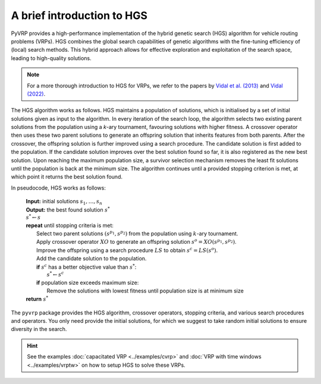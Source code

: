 A brief introduction to HGS
===========================

PyVRP provides a high-performance implementation of the hybrid genetic search (HGS) algorithm for vehicle routing problems (VRPs).
HGS combines the global search capabilities of genetic algorithms with the fine-tuning efficiency of (local) search methods.
This hybrid approach allows for effective exploration and exploitation of the search space, leading to high-quality solutions.

.. note::

   For a more thorough introduction to HGS for VRPs, we refer to the papers by `Vidal et al. (2013) <https://www.sciencedirect.com/science/article/pii/S0305054812001645>`_ and `Vidal (2022) <https://www.sciencedirect.com/science/article/pii/S030505482100349X>`_.

The HGS algorithm works as follows.
HGS maintains a population of solutions, which is initialised by a set of initial solutions given as input to the algorithm.
In every iteration of the search loop, the algorithm selects two existing parent solutions from the population using a *k*-ary tournament, favouring solutions with higher fitness.
A crossover operator then uses these two parent solutions to generate an offspring solution that inherits features from both parents.
After the crossover, the offspring solution is further improved using a search procedure.
The candidate solution is first added to the population.
If the candidate solution improves over the best solution found so far, it is also registered as the new best solution.
Upon reaching the maximum population size, a survivor selection mechanism removes the least fit solutions until the population is back at the minimum size.
The algorithm continues until a provided stopping criterion is met, at which point it returns the best solution found. 

In pseudocode, HGS works as follows:

    .. line-block::

       **Input:** initial solutions :math:`s_1, \dots, s_{n}`
       **Output:** the best found solution :math:`s^*`
       :math:`s^* \gets s`
       **repeat** until stopping criteria is met:
           Select two parent solutions :math:`(s^{p_1}, s^{p_2})` from the population using :math:`k`-ary tournament.
           Apply crossover operator :math:`XO` to generate an offspring solution :math:`s^o=XO(s^{p_1}, s^{p_2})`.
           Improve the offspring using a search procedure :math:`LS` to obtain :math:`s^c=LS(s^o)`.
           Add the candidate solution to the population.
           **if** :math:`s^c` has a better objective value than :math:`s^*`:
               :math:`s^* \gets s^c`
           **if** population size exceeds maximum size:
               Remove the solutions with lowest fitness until population size is at minimum size
       **return** :math:`s^*`

The ``pyvrp`` package provides the HGS algorithm, crossover operators, stopping criteria, and various search procedures and operators.
You only need provide the initial solutions, for which we suggest to take random initial solutions to ensure diversity in the search.

.. hint::

   See the examples :doc:`capacitated VRP <../examples/cvrp>` and :doc:`VRP with time windows <../examples/vrptw>` on how to setup HGS to solve these VRPs.
